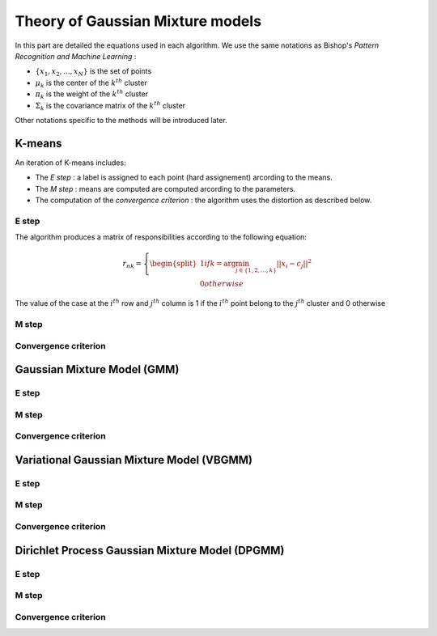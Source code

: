 Theory of Gaussian Mixture models
=================================

In this part are detailed the equations used in each algorithm.
We use the same notations as Bishop's *Pattern Recognition and Machine Learning* :

* :math:`\{x_1,x_2,...,x_N\}` is the set of points
* :math:`\mu_k` is the center of the :math:`k^th` cluster
* :math:`\pi_k` is the weight of the :math:`k^th` cluster
* :math:`\Sigma_k` is the covariance matrix of the :math:`k^th` cluster

Other notations specific to the methods will be introduced later.

K-means
-------

An iteration of K-means includes:

* The *E step* : a label is assigned to each point (hard assignement) arcording to the means.
* The *M step* : means are computed are computed arcording to the parameters.
* The computation of the *convergence criterion* : the algorithm uses the distortion as described below.

E step
******

The algorithm produces a matrix of responsibilities according to the following equation:

.. math::

  r_{nk} =
  \left\{
    \begin{split}
    1 if k = \arg\min_{j\in\{1,2,...,k\}}||x_i-c_j||^2 \\ 
    0 otherwise
    \end{split}
  \right.

The value of the case at the :math:`i^th` row and :math:`j^th` column is 1 if the :math:`i^th` point belong to the :math:`j^th` cluster and 0 otherwise

M step
******

Convergence criterion
*********************

Gaussian Mixture Model (GMM)
----------------------------

E step
******

M step
******

Convergence criterion
*********************

Variational Gaussian Mixture Model (VBGMM)
------------------------------------------

E step
******

M step
******

Convergence criterion
*********************

Dirichlet Process Gaussian Mixture Model (DPGMM)
------------------------------------------------

E step
******

M step
******

Convergence criterion
*********************